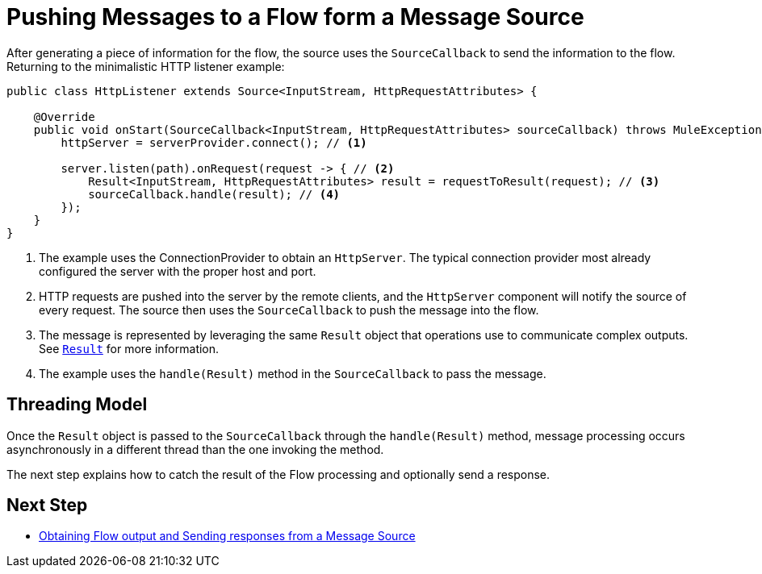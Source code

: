 = Pushing Messages to a Flow form a Message Source
:keywords: mule, sdk, sources, listener, triggers, generate, push, message

After generating a piece of information for the flow, the source uses the `SourceCallback` to send the information to the flow. Returning to the minimalistic HTTP listener example:

[source, java, linenums]
----
public class HttpListener extends Source<InputStream, HttpRequestAttributes> {

    @Override
    public void onStart(SourceCallback<InputStream, HttpRequestAttributes> sourceCallback) throws MuleException {
        httpServer = serverProvider.connect(); // <1>

        server.listen(path).onRequest(request -> { // <2>
            Result<InputStream, HttpRequestAttributes> result = requestToResult(request); // <3>
            sourceCallback.handle(result); // <4>
        });
    }
}
----

<1> The example uses the ConnectionProvider to obtain an `HttpServer`. The typical connection provider most already configured the server with the proper host and port.
<2> HTTP requests are pushed into the server by the remote clients, and the `HttpServer` component will notify the source of every request. The source then uses the `SourceCallback` to push the message into the flow.
<3> The message is represented by leveraging the same `Result` object that operations use to communicate complex outputs. See <<result-object#, `Result`>> for more information.
<4> The example uses the `handle(Result)` method in the `SourceCallback` to pass the message.

== Threading Model

Once the `Result` object is passed to the `SourceCallback` through the `handle(Result)` method,   message processing occurs asynchronously in a different thread than the one invoking the method.

The next step explains how to catch the result of the Flow processing and optionally send a response.

== Next Step

* link:sources-response[Obtaining Flow output and Sending responses from a Message Source]
